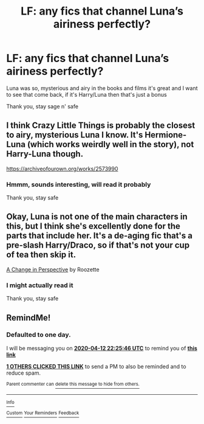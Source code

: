#+TITLE: LF: any fics that channel Luna’s airiness perfectly?

* LF: any fics that channel Luna’s airiness perfectly?
:PROPERTIES:
:Author: Erkkifloof
:Score: 2
:DateUnix: 1586629511.0
:DateShort: 2020-Apr-11
:FlairText: Request
:END:
Luna was so, mysterious and airy in the books and films it's great and I want to see that come back, if it's Harry/Luna then that's just a bonus

Thank you, stay sage n' safe


** I think Crazy Little Things is probably the closest to airy, mysterious Luna I know. It's Hermione-Luna (which works weirdly well in the story), not Harry-Luna though.

[[https://archiveofourown.org/works/2573990]]
:PROPERTIES:
:Author: Avalon1632
:Score: 2
:DateUnix: 1586631216.0
:DateShort: 2020-Apr-11
:END:

*** Hmmm, sounds interesting, will read it probably

Thank you, stay safe
:PROPERTIES:
:Author: Erkkifloof
:Score: 1
:DateUnix: 1586663503.0
:DateShort: 2020-Apr-12
:END:


** Okay, Luna is not one of the main characters in this, but I think she's excellently done for the parts that include her. It's a de-aging fic that's a pre-slash Harry/Draco, so if that's not your cup of tea then skip it.

[[https://archiveofourown.org/works/627632/][A Change in Perspective]] by Roozette
:PROPERTIES:
:Author: JennaSayquah
:Score: 1
:DateUnix: 1586643664.0
:DateShort: 2020-Apr-12
:END:

*** I might actually read it

Thank you, stay safe
:PROPERTIES:
:Author: Erkkifloof
:Score: 1
:DateUnix: 1586663450.0
:DateShort: 2020-Apr-12
:END:


** RemindMe!
:PROPERTIES:
:Author: WolfandAngel
:Score: 0
:DateUnix: 1586643946.0
:DateShort: 2020-Apr-12
:END:

*** *Defaulted to one day.*

I will be messaging you on [[http://www.wolframalpha.com/input/?i=2020-04-12%2022:25:46%20UTC%20To%20Local%20Time][*2020-04-12 22:25:46 UTC*]] to remind you of [[https://np.reddit.com/r/HPfanfiction/comments/fzczm1/lf_any_fics_that_channel_lunas_airiness_perfectly/fn4locp/?context=3][*this link*]]

[[https://np.reddit.com/message/compose/?to=RemindMeBot&subject=Reminder&message=%5Bhttps%3A%2F%2Fwww.reddit.com%2Fr%2FHPfanfiction%2Fcomments%2Ffzczm1%2Flf_any_fics_that_channel_lunas_airiness_perfectly%2Ffn4locp%2F%5D%0A%0ARemindMe%21%202020-04-12%2022%3A25%3A46%20UTC][*1 OTHERS CLICKED THIS LINK*]] to send a PM to also be reminded and to reduce spam.

^{Parent commenter can} [[https://np.reddit.com/message/compose/?to=RemindMeBot&subject=Delete%20Comment&message=Delete%21%20fzczm1][^{delete this message to hide from others.}]]

--------------

[[https://np.reddit.com/r/RemindMeBot/comments/e1bko7/remindmebot_info_v21/][^{Info}]]

[[https://np.reddit.com/message/compose/?to=RemindMeBot&subject=Reminder&message=%5BLink%20or%20message%20inside%20square%20brackets%5D%0A%0ARemindMe%21%20Time%20period%20here][^{Custom}]]
[[https://np.reddit.com/message/compose/?to=RemindMeBot&subject=List%20Of%20Reminders&message=MyReminders%21][^{Your Reminders}]]
[[https://np.reddit.com/message/compose/?to=Watchful1&subject=RemindMeBot%20Feedback][^{Feedback}]]
:PROPERTIES:
:Author: RemindMeBot
:Score: 0
:DateUnix: 1586643983.0
:DateShort: 2020-Apr-12
:END:
